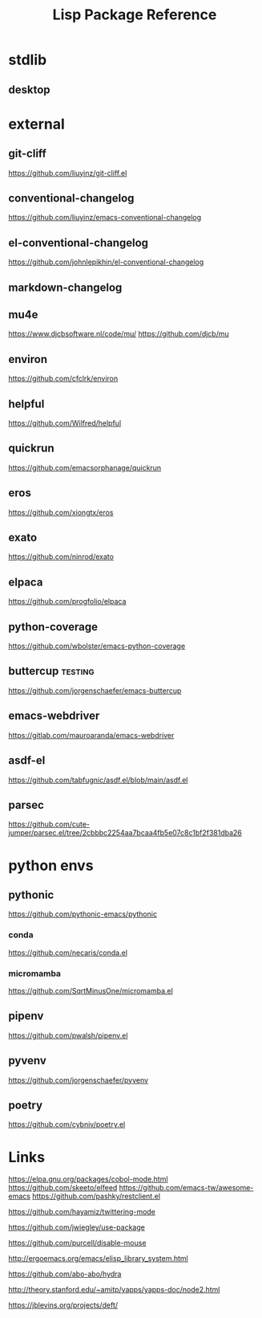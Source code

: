 #+TITLE: Lisp Package Reference
#+STARTUP: packages

* stdlib
** desktop

* external

** git-cliff
https://github.com/liuyinz/git-cliff.el

** conventional-changelog
https://github.com/liuyinz/emacs-conventional-changelog

** el-conventional-changelog
https://github.com/johnlepikhin/el-conventional-changelog

** markdown-changelog


** mu4e
https://www.djcbsoftware.nl/code/mu/
https://github.com/djcb/mu


** environ
https://github.com/cfclrk/environ

** helpful
https://github.com/Wilfred/helpful


** quickrun
https://github.com/emacsorphanage/quickrun

** eros
https://github.com/xiongtx/eros

** exato
https://github.com/ninrod/exato

** elpaca
https://github.com/progfolio/elpaca


** python-coverage
https://github.com/wbolster/emacs-python-coverage

** buttercup                                     :testing:
https://github.com/jorgenschaefer/emacs-buttercup

** emacs-webdriver
https://gitlab.com/mauroaranda/emacs-webdriver

** asdf-el
https://github.com/tabfugnic/asdf.el/blob/main/asdf.el

** parsec
https://github.com/cute-jumper/parsec.el/tree/2cbbbc2254aa7bcaa4fb5e07c8c1bf2f381dba26
* python envs
** pythonic
https://github.com/pythonic-emacs/pythonic
*** conda
https://github.com/necaris/conda.el
*** micromamba
https://github.com/SqrtMinusOne/micromamba.el
** pipenv
https://github.com/pwalsh/pipenv.el
** pyvenv
https://github.com/jorgenschaefer/pyvenv
** poetry
https://github.com/cybniv/poetry.el
* Links

https://elpa.gnu.org/packages/cobol-mode.html
https://github.com/skeeto/elfeed
https://github.com/emacs-tw/awesome-emacs
https://github.com/pashky/restclient.el

https://github.com/hayamiz/twittering-mode

https://github.com/jwiegley/use-package

https://github.com/purcell/disable-mouse

http://ergoemacs.org/emacs/elisp_library_system.html

https://github.com/abo-abo/hydra

http://theory.stanford.edu/~amitp/yapps/yapps-doc/node2.html

https://jblevins.org/projects/deft/
